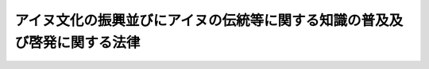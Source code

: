 .. _H09HO052:

==========================================================================
アイヌ文化の振興並びにアイヌの伝統等に関する知識の普及及び啓発に関する法律
==========================================================================

.. raw:: html
    
    
    <b>アイヌ文化の振興並びにアイヌの伝統等に関する知識の普及及び啓発に関する法律<br>
    （平成九年五月十四日法律第五十二号）</b><br><br><div align="right">最終改正：平成二三年六月二四日法律第七四号</div><br><p>
    </p><div class="arttitle"><a name="1000000000000000000000000000000000000000000000000100000000000000000000000000000">（目的）</a>
    </div><div class="item"><b>第一条</b>
    <a name="1000000000000000000000000000000000000000000000000100000000001000000000000000000"></a>
    　この法律は、アイヌの人々の誇りの源泉であるアイヌの伝統及びアイヌ文化（以下「アイヌの伝統等」という。）が置かれている状況にかんがみ、アイヌ文化の振興並びにアイヌの伝統等に関する国民に対する知識の普及及び啓発（以下「アイヌ文化の振興等」という。）を図るための施策を推進することにより、アイヌの人々の民族としての誇りが尊重される社会の実現を図り、あわせて我が国の多様な文化の発展に寄与することを目的とする。
    </div>
    
    <p>
    </p><div class="arttitle"><a name="1000000000000000000000000000000000000000000000000200000000000000000000000000000">（定義）</a>
    </div><div class="item"><b>第二条</b>
    <a name="1000000000000000000000000000000000000000000000000200000000001000000000000000000"></a>
    　この法律において「アイヌ文化」とは、アイヌ語並びにアイヌにおいて継承されてきた音楽、舞踊、工芸その他の文化的所産及びこれらから発展した文化的所産をいう。
    </div>
    
    <p>
    </p><div class="arttitle"><a name="1000000000000000000000000000000000000000000000000300000000000000000000000000000">（国及び地方公共団体の責務）</a>
    </div><div class="item"><b>第三条</b>
    <a name="1000000000000000000000000000000000000000000000000300000000001000000000000000000"></a>
    　国は、アイヌ文化を継承する者の育成、アイヌの伝統等に関する広報活動の充実、アイヌ文化の振興等に資する調査研究の推進その他アイヌ文化の振興等を図るための施策を推進するよう努めるとともに、地方公共団体が実施するアイヌ文化の振興等を図るための施策を推進するために必要な助言その他の措置を講ずるよう努めなければならない。
    </div>
    <div class="item"><b><a name="1000000000000000000000000000000000000000000000000300000000002000000000000000000">２</a>
    </b>
    　地方公共団体は、当該区域の社会的条件に応じ、アイヌ文化の振興等を図るための施策の実施に努めなければならない。
    </div>
    
    <p>
    </p><div class="arttitle"><a name="1000000000000000000000000000000000000000000000000400000000000000000000000000000">（施策における配慮）</a>
    </div><div class="item"><b>第四条</b>
    <a name="1000000000000000000000000000000000000000000000000400000000001000000000000000000"></a>
    　国及び地方公共団体は、アイヌ文化の振興等を図るための施策を実施するに当たっては、アイヌの人々の自発的意思及び民族としての誇りを尊重するよう配慮するものとする。
    </div>
    
    <p>
    </p><div class="arttitle"><a name="1000000000000000000000000000000000000000000000000500000000000000000000000000000">（基本方針）</a>
    </div><div class="item"><b>第五条</b>
    <a name="100000000000000000000000000%E6%8C%AF%E8%88%88%E7%AD%89%E3%82%92%E5%9B%B3%E3%82%8B%E3%81%9F%E3%82%81%E3%81%AE%E6%96%BD%E7%AD%96%E3%81%AB%E9%96%A2%E3%81%99%E3%82%8B%E5%9F%BA%E6%9C%AC%E6%96%B9%E9%87%9D%EF%BC%88%E4%BB%A5%E4%B8%8B%E3%80%8C%E5%9F%BA%E6%9C%AC%E6%96%B9%E9%87%9D%E3%80%8D%E3%81%A8%E3%81%84%E3%81%86%E3%80%82%EF%BC%89%E3%82%92%E5%AE%9A%E3%82%81%E3%81%AA%E3%81%91%E3%82%8C%E3%81%B0%E3%81%AA%E3%82%89%E3%81%AA%E3%81%84%E3%80%82%0A&lt;/DIV&gt;%0A&lt;DIV%20class=" item><b><a name="1000000000000000000000000000000000000000000000000500000000002000000000000000000">２</a>
    </b>
    　基本方針においては、次の事項について定めるものとする。
    <div class="number"><b><a name="1000000000000000000000000000000000000000000000000500000000002000000001000000000">一</a>
    </b>
    　アイヌ文化の振興等に関する基本的な事項
    </div>
    <div class="number"><b><a name="1000000000000000000000000000000000000000000000000500000000002000000002000000000">二</a>
    </b>
    　アイヌ文化の振興を図るための施策に関する事項
    </div>
    <div class="number"><b><a name="1000000000000000000000000000000000000000000000000500000000002000000003000000000">三</a>
    </b>
    　アイヌの伝統等に関する国民に対する知識の普及及び啓発を図るための施策に関する事項
    </div>
    <div class="number"><b><a name="1000000000000000000000000000000000000000000000000500000000002000000004000000000">四</a>
    </b>
    　アイヌ文化の振興等に資する調査研究に関する事項
    </div>
    <div class="number"><b><a name="1000000000000000000000000000000000000000000000000500000000002000000005000000000">五</a>
    </b>
    　アイヌ文化の振興等を図るための施策の実施に際し配慮すべき重要事項
    </div>
    </a></div>
    <div class="item"><b><a name="1000000000000000000000000000000000000000000000000500000000003000000000000000000">３</a>
    </b>
    　国土交通大臣及び文部科学大臣は、基本方針を定め、又はこれを変更しようとするときは、あらかじめ、関係行政機関の長に協議するとともに、次条第一項に規定する関係都道府県の意見を聴かなければならない。
    </div>
    <div class="item"><b><a name="1000000000000000000000000000000000000000000000000500000000004000000000000000000">４</a>
    </b>
    　国土交通大臣及び文部科学大臣は、基本方針を定め、又はこれを変更したときは、遅滞なく、これを公表するとともに、次条第一項に規定する関係都道府県に送付しなければならない。
    </div>
    
    <p>
    </p><div class="arttitle"><a name="1000000000000000000000000000000000000000000000000600000000000000000000000000000">（基本計画）</a>
    </div><div class="item"><b>第六条</b>
    <a name="1000000000000000000000000000000000000000000000000600000000001000000000000000000"></a>
    　その区域内の社会的条件に照らしてアイヌ文化の振興等を図るための施策を総合的に実施することが相当であると認められる政令で定める都道府県（以下「関係都道府県」という。）は、基本方針に即して、関係都道府県におけるアイヌ文化の振興等を図るための施策に関する基本計画（以下「基本計画」という。）を定めるものとする。
    </div>
    <div class="item"><b><a name="1000000000000000000000000000000000000000000000000600000000002000000000000000000">２</a>
    </b>
    　基本計画においては、次に掲げる事項について定めるものとする。
    <div class="number"><b><a name="1000000000000000000000000000000000000000000000000600000000002000000001000000000">一</a>
    </b>
    　アイヌ文化の振興等に関する基本的な方針
    </div>
    <div class="number"><b><a name="1000000000000000000000000000000000000000000000000600000000002000000002000000000">二</a>
    </b>
    　アイヌ文化の振興を図るための施策の実施内容に関する事項
    </div>
    <div class="number"><b><a name="1000000000000000000000000000000000000000000000000600000000002000000003000000000">三</a>
    </b>
    　アイヌの伝統等に関する住民に対する知識の普及及び啓発を図るための施策の実施内容に関する事項
    </div>
    <div class="number"><b><a name="1000000000000000000000000000000000000000000000000600000000002000000004000000000">四</a>
    </b>
    　その他アイヌ文化の振興等を図るための施策の実施に際し配慮すべき重要事項
    </div>
    </div>
    <div class="item"><b><a name="1000000000000000000000000000000000000000000000000600000000003000000000000000000">３</a>
    </b>
    　関係都道府県は、基本計画を定め、又は変更したときは、遅滞なく、これを国土交通大臣及び文部科学大臣に提出するとともに、公表しなければならない。
    </div>
    <div class="item"><b><a name="1000000000000000000000000000000000000000000000000600000000004000000000000000000">４</a>
    </b>
    　国土交通大臣及び文部科学大臣は、基本計画の作成及び円滑な実施の促進のため、関係都道府県に対し必要な助言、勧告及び情報の提供を行うよう努めなければならない。
    </div>
    
    <p>
    </p><div class="arttitle"><a name="1000000000000000000000000000000000000000000000000700000000000000000000000000000">（指定等）</a>
    </div><div class="item"><b>第七条</b>
    <a name="1000000000000000000000000000000000000000000000000700000000001000000000000000000"></a>
    　国土交通大臣及び文部科学大臣は、アイヌ文化の振興等を目的とする一般社団法人又は一般財団法人であって、次条に規定する業務を適正かつ確実に行うことができると認められるものを、その申請により、全国を通じて一に限り、同条に規定する業務を行う者として指定することができる。
    </div>
    <div class="item"><b><a name="1000000000000000000000000000000000000000000000000700000000002000000000000000000">２</a>
    </b>
    　国土交通大臣及び文部科学大臣は、前項の規定による指定をしたときは、当該指定を受けた者（以下「指定法人」という。）の名称、住所及び事務所の所在地を公示しなければならない。
    </div>
    <div class="item"><b><a name="1000000000000000000000000000000000000000000000000700000000003000000000000000000">３</a>
    </b>
    　指定法人は、その名称、住所又は事務所の所在地を変更しようとするときは、あらかじめ、その旨を国土交通大臣及び文部科学大臣に届け出なければならない。
    </div>
    <div class="item"><b><a name="1000000000000000000000000000000000000000000000000700000000004000000000000000000">４</a>
    </b>
    　国土交通大臣及び文部科学大臣は、前項の規定による届出があったときは、当該届出に係る事項を公示しなければならない。
    </div>
    
    <p>
    </p><div class="arttitle"><a name="1000000000000000000000000000000000000000000000000800000000000000000000000000000">（業務）</a>
    </div><div class="item"><b>第八条</b>
    <a name="1000000000000000000000000000000000000000000000000800000000001000000000000000000"></a>
    　指定法人は、次に掲げる業務を行うものとする。
    <div class="number"><b><a name="1000000000000000000000000000000000000000000000000800000000001000000001000000000">一</a>
    </b>
    　アイヌ文化を継承する者の育成その他のアイヌ文化の振興に関する業務を行うこと。
    </div>
    <div class="number"><b><a name="1000000000000000000000000000000000000000000000000800000000001000000002000000000">二</a>
    </b>
    　アイヌの伝統等に関する広報活動その他の普及啓発を行うこと。
    </div>
    <div class="number"><b><a name="1000000000000000000000000000000000000000000000000800000000001000000003000000000">三</a>
    </b>
    　アイヌ文化の振興等に資する調査研究を行うこと。
    </div>
    <div class="number"><b><a name="1000000000000000000000000000000000000000000000000800000000001000000004000000000">四</a>
    </b>
    　アイヌ文化の振興、アイヌの伝統等に関する普及啓発又はアイヌ文化の振興等に資する調査研究を行う者に対して、助言、助成その他の援助を行うこと。
    </div>
    <div class="number"><b><a name="1000000000000000000000000000000000000000000000000800000000001000000005000000000">五</a>
    </b>
    　前各号に掲げるもののほか、アイヌ文化の振興等を図るために必要な業務を行うこと。
    </div>
    </div>
    
    <p>
    </p><div class="arttitle"><a name="1000000000000000000000000000000000000000000000000900000000000000000000000000000">（事業計画等）</a>
    </div><div class="item"><b>第九条</b>
    <a name="1000000000000000000000000000000000000000000000000900000000001000000000000000000"></a>
    　指定法人は、毎事業年度、国土交通省令・文部科学省令で定めるところにより、事業計画書及び収支予算書を作成し、国土交通大臣及び文部科学大臣に提出しなければならない。これを変更しようとするときも、同様とする。
    </div>
    <div class="item"><b><a name="1000000000000000000000000000000000000000000000000900000000002000000000000000000">２</a>
    </b>
    　前項の事業計画書は、基本方針の内容に即して定めなければならない。
    </div>
    <div class="item"><b><a name="1000000000000000000000000000000000000000000000000900000000003000000000000000000">３</a>
    </b>
    　指定法人は、国土交通省令・文部科学省令で定めるところにより、毎事業年度終了後、事業報告書及び収支決算書を作成し、国土交通大臣及び文部科学大臣に提出しなければならない。
    </div>
    
    <p>
    </p><div class="arttitle"><a name="1000000000000000000000000000000000000000000000001000000000000000000000000000000">（報告の徴収及び立入検査）</a>
    </div><div class="item"><b>第十条</b>
    <a name="10000000000000%E8%87%A3%E5%8F%8A%E3%81%B3%E6%96%87%E9%83%A8%E7%A7%91%E5%AD%A6%E5%A4%A7%E8%87%A3%E3%81%AF%E3%80%81%E3%81%93%E3%81%AE%E6%B3%95%E5%BE%8B%E3%81%AE%E6%96%BD%E8%A1%8C%E3%81%AB%E5%BF%85%E8%A6%81%E3%81%AA%E9%99%90%E5%BA%A6%E3%81%AB%E3%81%8A%E3%81%84%E3%81%A6%E3%80%81%E6%8C%87%E5%AE%9A%E6%B3%95%E4%BA%BA%E3%81%AB%E5%AF%BE%E3%81%97%E3%80%81%E3%81%9D%E3%81%AE%E6%A5%AD%E5%8B%99%E3%81%AB%E9%96%A2%E3%81%97%E5%A0%B1%E5%91%8A%E3%82%92%E3%81%95%E3%81%9B%E3%80%81%E5%8F%88%E3%81%AF%E3%81%9D%E3%81%AE%E8%81%B7%E5%93%A1%E3%81%AB%E3%80%81%E6%8C%87%E5%AE%9A%E6%B3%95%E4%BA%BA%E3%81%AE%E4%BA%8B%E5%8B%99%E6%89%80%E3%81%AB%E7%AB%8B%E3%81%A1%E5%85%A5%E3%82%8A%E3%80%81%E6%A5%AD%E5%8B%99%E3%81%AE%E7%8A%B6%E6%B3%81%E8%8B%A5%E3%81%97%E3%81%8F%E3%81%AF%E5%B8%B3%E7%B0%BF%E3%80%81%E6%9B%B8%E9%A1%9E%E3%81%9D%E3%81%AE%E4%BB%96%E3%81%AE%E7%89%A9%E4%BB%B6%E3%82%92%E6%A4%9C%E6%9F%BB%E3%81%95%E3%81%9B%E3%80%81%E8%8B%A5%E3%81%97%E3%81%8F%E3%81%AF%E9%96%A2%E4%BF%82%E8%80%85%E3%81%AB%E8%B3%AA%E5%95%8F%E3%81%95%E3%81%9B%E3%82%8B%E3%81%93%E3%81%A8%E3%81%8C%E3%81%A7%E3%81%8D%E3%82%8B%E3%80%82%0A&lt;/DIV&gt;%0A&lt;DIV%20class=" item><b><a name="1000000000000000000000000000000000000000000000001000000000002000000000000000000">２</a>
    </b>
    　前項の規定により立入検査をする職員は、その身分を示す証明書を携帯し、関係者の請求があったときは、これを提示しなければならない。
    </a></div>
    <div class="item"><b><a name="1000000000000000000000000000000000000000000000001000000000003000000000000000000">３</a>
    </b>
    　第一項の規定による立入検査の権限は、犯罪捜査のために認められたものと解してはならない。
    </div>
    
    <p>
    </p><div class="arttitle"><a name="1000000000000000000000000000000000000000000000001100000000000000000000000000000">（改善命令）</a>
    </div><div class="item"><b>第十一条</b>
    <a name="1000000000000000000000000000000000000000000000001100000000001000000000000000000"></a>
    　国土交通大臣及び文部科学大臣は、指定法人の第八条に規定する業務の運営に関し改善が必要であると認めるときは、指定法人に対し、その改善に必要な措置を講ずべきことを命ずることができる。
    </div>
    
    <p>
    </p><div class="arttitle"><a name="1000000000000000000000000000000000000000000000001200000000000000000000000000000">（指定の取消し等）</a>
    </div><div class="item"><b>第十二条</b>
    <a name="1000000000000000000000000000000000000000000000001200000000001000000000000000000"></a>
    　国土交通大臣及び文部科学大臣は、指定法人が前条の規定による命令に違反したときは、その指定を取り消すことができる。
    </div>
    <div class="item"><b><a name="1000000000000000000000000000000000000000000000001200000000002000000000000000000">２</a>
    </b>
    　国土交通大臣及び文部科学大臣は、前項の規定により指定を取り消したときは、その旨を公示しなければならない。
    </div>
    
    <p>
    </p><div class="arttitle"><a name="1000000000000000000000000000000000000000000000001300000000000000000000000000000">（罰則）</a>
    </div><div class="item"><b>第十三条</b>
    <a name="1000000000000000000000000000000000000000000000001300000000001000000000000000000"></a>
    　第十条第一項の規定による報告をせず、若しくは虚偽の報告をし、又は同項の規定による検査を拒み、妨げ、若しくは忌避し、若しくは同項の規定による質問に対して陳述をせず、若しくは虚偽の陳述をした者は、二十万円以下の罰金に処する。
    </div>
    <div class="item"><b><a name="1000000000000000000000000000000000000000000000001300000000002000000000000000000">２</a>
    </b>
    　法人の代表者又は代理人、使用人その他の従業者が、その法人の業務に関し、前項の違反行為をしたときは、その行為者を罰するほか、その法人に対して同項の刑を科する。
    </div>
    
    
    <br><a name="5000000000000000000000000000000000000000000000000000000000000000000000000000000"></a>
    　共有財産の共有者は、前項の規定による公告の日から起算して一年以内に、北海道知事に対し、厚生労働省令で定めるところにより、当該共有財産の返還を請求することができる。
    
    <div class="item"><b>４</b>
    　北海道知事は、前項に規定する期間の満了後でなければ、共有財産をその共有者に対し、返還してはならない。ただし、当該期間の満了前であっても、当該共有財産の共有者のすべてが同項の規定による請求をした場合には、この限りでない。
    </div>
    <div class="item"><b>５</b>
    　第三項に規定する期間内に共有財産の共有者が同項の規定による請求をしなかったときは、当該共有財産は、指定法人（同項に規定する期間が満了した時に、第七条第一項の規定による指定がされていない場合にあっては、北海道）に帰属する。
    </div>
    <div class="item"><b>６</b>
    　前項の規定により共有財産が指定法人に帰属したときは、その法人は、当該帰属した財産をアイヌ文化の振興等のための業務に要する費用に充てるものとする。
    </div>
    
    <br>　　　<a name="5000000002000000000000000000000000000000000000000000000000000000000000000000000"><b>附　則　（平成一一年一二月二二日法律第一六〇号）　抄</b></a>
    <br><p>
    </p><div class="arttitle">（施行期日）</div>
    <div class="item"><b>第一条</b>
    　この法律（第二条及び第三条を除く。）は、平成十三年一月六日から施行する。
    </div>
    
    <br>　　　<a name="5000000003000000000000000000000000000000000000000000000000000000000000000000000"><b>附　則　（平成一八年六月二日法律第五〇号）</b></a>
    <br><p>
    　この法律は、一般社団・財団法人法の施行の日から施行する。 
    
    
    <br>　　　<a name="5000000004000000000000000000000000000000000000000000000000000000000000000000000"><b>附　則　（平成二三年六月二四日法律第七四号）　抄</b></a>
    <br></p><p>
    </p><div class="arttitle">（施行期日）</div>
    <div class="item"><b>第一条</b>
    　この法律は、公布の日から起算して二十日を経過した日から施行する。
    </div>
    
    <br><br>